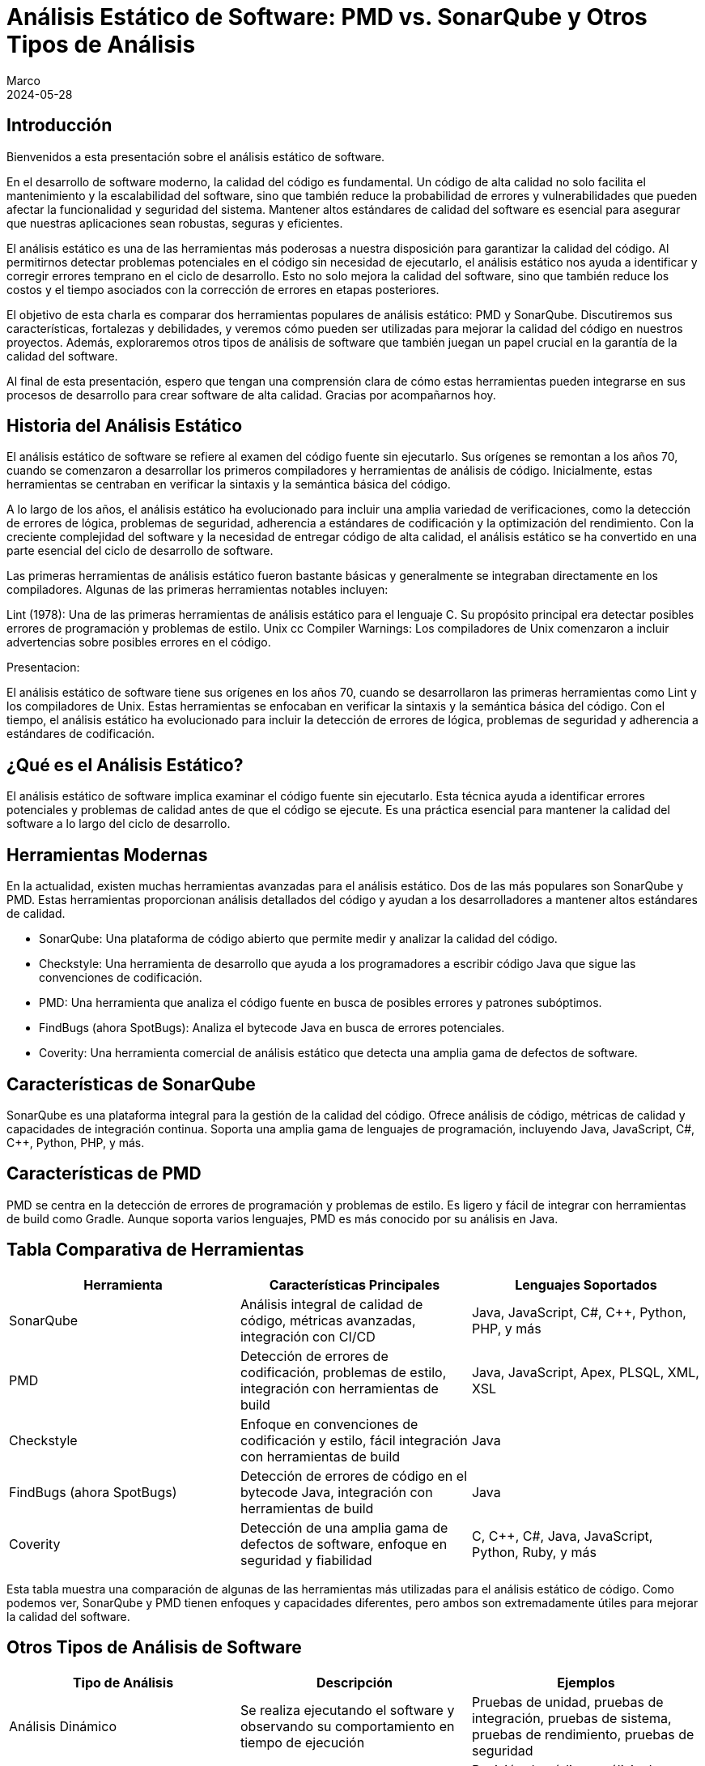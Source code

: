 = Análisis Estático de Software: PMD vs. SonarQube y Otros Tipos de Análisis
Marco
2024-05-28

== Introducción

Bienvenidos a esta presentación sobre el análisis estático de software. 

En el desarrollo de software moderno, la calidad del código es fundamental. Un código de alta calidad no solo facilita el mantenimiento y la escalabilidad del software, sino que también reduce la probabilidad de errores y vulnerabilidades que pueden afectar la funcionalidad y seguridad del sistema. Mantener altos estándares de calidad del software es esencial para asegurar que nuestras aplicaciones sean robustas, seguras y eficientes.

El análisis estático es una de las herramientas más poderosas a nuestra disposición para garantizar la calidad del código. Al permitirnos detectar problemas potenciales en el código sin necesidad de ejecutarlo, el análisis estático nos ayuda a identificar y corregir errores temprano en el ciclo de desarrollo. Esto no solo mejora la calidad del software, sino que también reduce los costos y el tiempo asociados con la corrección de errores en etapas posteriores.

El objetivo de esta charla es comparar dos herramientas populares de análisis estático: PMD y SonarQube. Discutiremos sus características, fortalezas y debilidades, y veremos cómo pueden ser utilizadas para mejorar la calidad del código en nuestros proyectos. Además, exploraremos otros tipos de análisis de software que también juegan un papel crucial en la garantía de la calidad del software. 

Al final de esta presentación, espero que tengan una comprensión clara de cómo estas herramientas pueden integrarse en sus procesos de desarrollo para crear software de alta calidad. Gracias por acompañarnos hoy.

== Historia del Análisis Estático

El análisis estático de software se refiere al examen del código fuente sin ejecutarlo. Sus orígenes se remontan a los años 70, cuando se comenzaron a desarrollar los primeros compiladores y herramientas de análisis de código. Inicialmente, estas herramientas se centraban en verificar la sintaxis y la semántica básica del código.

A lo largo de los años, el análisis estático ha evolucionado para incluir una amplia variedad de verificaciones, como la detección de errores de lógica, problemas de seguridad, adherencia a estándares de codificación y la optimización del rendimiento. Con la creciente complejidad del software y la necesidad de entregar código de alta calidad, el análisis estático se ha convertido en una parte esencial del ciclo de desarrollo de software.

Las primeras herramientas de análisis estático fueron bastante básicas y generalmente se integraban directamente en los compiladores. Algunas de las primeras herramientas notables incluyen:

Lint (1978): Una de las primeras herramientas de análisis estático para el lenguaje C. Su propósito principal era detectar posibles errores de programación y problemas de estilo.
Unix cc Compiler Warnings: Los compiladores de Unix comenzaron a incluir advertencias sobre posibles errores en el código.

Presentacion:

El análisis estático de software tiene sus orígenes en los años 70, cuando se desarrollaron las primeras herramientas como Lint y los compiladores de Unix. Estas herramientas se enfocaban en verificar la sintaxis y la semántica básica del código. Con el tiempo, el análisis estático ha evolucionado para incluir la detección de errores de lógica, problemas de seguridad y adherencia a estándares de codificación.

== ¿Qué es el Análisis Estático?

El análisis estático de software implica examinar el código fuente sin ejecutarlo. Esta técnica ayuda a identificar errores potenciales y problemas de calidad antes de que el código se ejecute. Es una práctica esencial para mantener la calidad del software a lo largo del ciclo de desarrollo.

== Herramientas Modernas

En la actualidad, existen muchas herramientas avanzadas para el análisis estático. Dos de las más populares son SonarQube y PMD. Estas herramientas proporcionan análisis detallados del código y ayudan a los desarrolladores a mantener altos estándares de calidad.

- SonarQube: Una plataforma de código abierto que permite medir y analizar la calidad del código.
- Checkstyle: Una herramienta de desarrollo que ayuda a los programadores a escribir código Java que sigue las convenciones de codificación.
- PMD: Una herramienta que analiza el código fuente en busca de posibles errores y patrones subóptimos.
- FindBugs (ahora SpotBugs): Analiza el bytecode Java en busca de errores potenciales.
- Coverity: Una herramienta comercial de análisis estático que detecta una amplia gama de defectos de software.

== Características de SonarQube

SonarQube es una plataforma integral para la gestión de la calidad del código. Ofrece análisis de código, métricas de calidad y capacidades de integración continua. Soporta una amplia gama de lenguajes de programación, incluyendo Java, JavaScript, C#, C++, Python, PHP, y más.

== Características de PMD

PMD se centra en la detección de errores de programación y problemas de estilo. Es ligero y fácil de integrar con herramientas de build como Gradle. Aunque soporta varios lenguajes, PMD es más conocido por su análisis en Java.

== Tabla Comparativa de Herramientas

[cols="3*", options="header"]
|===
| Herramienta | Características Principales | Lenguajes Soportados

| SonarQube
| Análisis integral de calidad de código, métricas avanzadas, integración con CI/CD
| Java, JavaScript, C#, C++, Python, PHP, y más

| PMD
| Detección de errores de codificación, problemas de estilo, integración con herramientas de build
| Java, JavaScript, Apex, PLSQL, XML, XSL

| Checkstyle
| Enfoque en convenciones de codificación y estilo, fácil integración con herramientas de build
| Java

| FindBugs (ahora SpotBugs)
| Detección de errores de código en el bytecode Java, integración con herramientas de build
| Java

| Coverity
| Detección de una amplia gama de defectos de software, enfoque en seguridad y fiabilidad
| C, C++, C#, Java, JavaScript, Python, Ruby, y más

|===

Esta tabla muestra una comparación de algunas de las herramientas más utilizadas para el análisis estático de código. Como podemos ver, SonarQube y PMD tienen enfoques y capacidades diferentes, pero ambos son extremadamente útiles para mejorar la calidad del software.

== Otros Tipos de Análisis de Software

[cols="3*", options="header"]
|===
| Tipo de Análisis | Descripción | Ejemplos

| Análisis Dinámico
| Se realiza ejecutando el software y observando su comportamiento en tiempo de ejecución
| Pruebas de unidad, pruebas de integración, pruebas de sistema, pruebas de rendimiento, pruebas de seguridad

| Análisis de Código Fuente
| Incluye técnicas especializadas para analizar el código fuente
| Revisión de código, análisis de complejidad, análisis de dependencias

| Análisis de Modelos
| Verifica la corrección y consistencia del diseño antes de la implementación
| Verificación de modelos, simulación de modelos

| Análisis de Datos
| Evalúa el manejo y flujo de datos dentro del sistema
| Análisis de flujos de datos, análisis de propagación de datos

| Análisis de Configuración
| Se enfoca en la configuración del software y su entorno de ejecución
| Gestión de configuración, validación de configuración

| Análisis de Seguridad
| Identifica y mitiga vulnerabilidades de seguridad en el software
| Análisis de vulnerabilidades, pruebas de penetración

| Análisis de Usabilidad
| Evalúa la facilidad de uso del software desde la perspectiva del usuario final
| Pruebas de usabilidad, análisis heurístico

| Análisis de Mantenibilidad
| Evalúa la capacidad del software para ser modificado
| Análisis de métricas de mantenibilidad, evaluación de la documentación

| Análisis de Fiabilidad
| Evalúa la capacidad del software para funcionar correctamente durante un período de tiempo
| Pruebas de estrés, pruebas de robustez

|===

Esta tabla resume los diferentes tipos de análisis de software, proporcionando una visión general de sus propósitos y ejemplos comunes.

== Caso de Estudio: Proyecto Spring Boot con Gradle

Ahora, consideremos un caso de estudio. Imaginemos un equipo de 9 desarrolladores trabajando en un proyecto de Spring Boot con Gradle. Este proyecto maneja un gran volumen de datos de distintos proveedores y está embebido en una aplicación de ecommerce usada en varios países de Latinoamérica. Dado que la integración con el CI/CD actual es complicada, el equipo está considerando el uso de PMD y SonarQube para mejorar la calidad del código.

== Tabla Comparativa de SonarQube vs. PMD

[cols="4*", options="header"]
|===
| Aspecto | SonarQube | PMD | Comentario

| Enfoque
| Análisis integral de calidad
| Detección de errores de codificación
| SonarQube ofrece un análisis más amplio y detallado

| Integración con CI/CD
| Sí, amplia integración
| Limitada, más ligera
| SonarQube tiene mejores capacidades de integración continua

| Métricas de Calidad
| Cobertura de pruebas, deuda técnica, complejidad, duplicación, y más
| Problemas de codificación, estilo y diseño
| SonarQube proporciona métricas más diversas y detalladas

| Facilidad de Configuración
| Requiere más configuración
| Más fácil de configurar
| PMD es más ligero y sencillo de integrar

| Reportes y Dashboards
| Dashboard centralizado con informes detallados
| Informes simples
| SonarQube ofrece mejores capacidades de reporte y visualización

| Soporte Multilenguaje
| Soporte para muchos lenguajes
| Menos lenguajes soportados
| SonarQube tiene un soporte más amplio de lenguajes

|===

Esta tabla nos ayuda a entender las diferencias clave entre SonarQube y PMD. Mientras SonarQube ofrece un análisis integral y capacidades avanzadas, PMD es más ligero y fácil de configurar.

== Métricas de Calidad en SonarQube

Métricas de Calidad de Software
Las métricas de calidad de software son medidas cuantitativas que se utilizan para evaluar diferentes aspectos de la calidad del código y del sistema en su conjunto. Estas métricas ayudan a identificar áreas problemáticas, mejorar la mantenibilidad, aumentar la fiabilidad y garantizar que el software cumpla con los requisitos de los stakeholders. Las métricas de calidad pueden abarcar varios dominios, incluyendo la complejidad del código, la cobertura de pruebas, la duplicación de código, y las vulnerabilidades de seguridad, entre otros.

Métricas de Calidad Contempladas por SonarQube
SonarQube es una herramienta de análisis de calidad de código que proporciona una amplia gama de métricas para evaluar la calidad del software. Algunas de las métricas clave que SonarQube contempla incluyen:

1. Complejidad
- Complejidad Ciclomática: Mide la cantidad de rutas independientes a través del código. Un valor alto indica que el código puede ser difícil de entender y mantener.
- Complejidad Cognitiva: Evalúa cuán difícil es entender el flujo lógico del código. A diferencia de la complejidad ciclomática, se enfoca más en la dificultad percibida por los desarrolladores al leer y entender el código.
2. Cobertura de Pruebas
- Cobertura de Código: Proporción del código que está cubierto por pruebas automatizadas (unitarias, de integración, etc.). Un valor bajo puede indicar que el código es susceptible a errores no detectados.
- Cobertura de Líneas: Porcentaje de líneas de código ejecutadas por las pruebas.
- Cobertura de Condiciones: Porcentaje de condiciones booleanas que han sido evaluadas por las pruebas.
3. Duplicación de Código
- Duplicación de Bloques: Mide el porcentaje de código que está duplicado en diferentes partes del proyecto. La duplicación puede indicar problemas de mantenimiento y un mayor riesgo de inconsistencias.
4. Issues de Calidad
- Bugs: Problemas en el código que probablemente causarán fallos en tiempo de ejecución.
- Vulnerabilidades: Problemas de seguridad que podrían ser explotados por atacantes.
- Code Smells: Problemas en el código que no son necesariamente bugs pero que pueden indicar posibles mejoras en el diseño y la mantenibilidad.
5. Mantenibilidad
- Debt Ratio (Ratio de Deuda Técnica): Proporción entre el esfuerzo necesario para remediar los problemas de calidad y el esfuerzo total de desarrollo. Un alto ratio de deuda técnica indica que hay muchos problemas que deberían ser abordados para mejorar la calidad del código.
- Time to Fix (Tiempo para Corregir): Tiempo estimado para corregir todos los problemas de calidad identificados.
6. Seguridad
- Vulnerabilidades de Seguridad: Identificación y clasificación de vulnerabilidades de seguridad en el código.
- Hotspots de Seguridad: Partes del código que necesitan revisión adicional para garantizar que no contienen vulnerabilidades de seguridad.
7. Fiabilidad
- Reliability Rating (Calificación de Fiabilidad): Medida de la probabilidad de que el software funcione correctamente durante un período específico sin fallos.
- Reliability Remediation Effort (Esfuerzo de Remediación de Fiabilidad): Tiempo estimado para remediar todos los problemas que afectan la fiabilidad del sistema.
8. Operaciones
- Issues Operacionales: Problemas que podrían afectar el rendimiento o la estabilidad del sistema en producción.


=== Visualización de Métricas en SonarQube

SonarQube proporciona una interfaz web intuitiva donde los desarrolladores y gestores de proyectos pueden ver y analizar estas métricas. Algunas características destacadas de la interfaz incluyen:

Métricas de Calidad de Software
Las métricas de calidad de software son medidas cuantitativas que se utilizan para evaluar diferentes aspectos de la calidad del código y del sistema en su conjunto. Estas métricas ayudan a identificar áreas problemáticas, mejorar la mantenibilidad, aumentar la fiabilidad y garantizar que el software cumpla con los requisitos de los stakeholders. Las métricas de calidad pueden abarcar varios dominios, incluyendo la complejidad del código, la cobertura de pruebas, la duplicación de código, y las vulnerabilidades de seguridad, entre otros.

Métricas de Calidad Contempladas por SonarQube
SonarQube es una herramienta de análisis de calidad de código que proporciona una amplia gama de métricas para evaluar la calidad del software. Algunas de las métricas clave que SonarQube contempla incluyen:

1. Complejidad
Complejidad Ciclomática: Mide la cantidad de rutas independientes a través del código. Un valor alto indica que el código puede ser difícil de entender y mantener.
Complejidad Cognitiva: Evalúa cuán difícil es entender el flujo lógico del código. A diferencia de la complejidad ciclomática, se enfoca más en la dificultad percibida por los desarrolladores al leer y entender el código.
2. Cobertura de Pruebas
Cobertura de Código: Proporción del código que está cubierto por pruebas automatizadas (unitarias, de integración, etc.). Un valor bajo puede indicar que el código es susceptible a errores no detectados.
Cobertura de Líneas: Porcentaje de líneas de código ejecutadas por las pruebas.
Cobertura de Condiciones: Porcentaje de condiciones booleanas que han sido evaluadas por las pruebas.
3. Duplicación de Código
Duplicación de Bloques: Mide el porcentaje de código que está duplicado en diferentes partes del proyecto. La duplicación puede indicar problemas de mantenimiento y un mayor riesgo de inconsistencias.
4. Issues de Calidad
Bugs: Problemas en el código que probablemente causarán fallos en tiempo de ejecución.
Vulnerabilidades: Problemas de seguridad que podrían ser explotados por atacantes.
Code Smells: Problemas en el código que no son necesariamente bugs pero que pueden indicar posibles mejoras en el diseño y la mantenibilidad.
5. Mantenibilidad
Debt Ratio (Ratio de Deuda Técnica): Proporción entre el esfuerzo necesario para remediar los problemas de calidad y el esfuerzo total de desarrollo. Un alto ratio de deuda técnica indica que hay muchos problemas que deberían ser abordados para mejorar la calidad del código.
Time to Fix (Tiempo para Corregir): Tiempo estimado para corregir todos los problemas de calidad identificados.
6. Seguridad
Vulnerabilidades de Seguridad: Identificación y clasificación de vulnerabilidades de seguridad en el código.
Hotspots de Seguridad: Partes del código que necesitan revisión adicional para garantizar que no contienen vulnerabilidades de seguridad.
7. Fiabilidad
Reliability Rating (Calificación de Fiabilidad): Medida de la probabilidad de que el software funcione correctamente durante un período específico sin fallos.
Reliability Remediation Effort (Esfuerzo de Remediación de Fiabilidad): Tiempo estimado para remediar todos los problemas que afectan la fiabilidad del sistema.
8. Operaciones
Issues Operacionales: Problemas que podrían afectar el rendimiento o la estabilidad del sistema en producción.

=== Visualización de Métricas en SonarQube
SonarQube proporciona una interfaz web intuitiva donde los desarrolladores y gestores de proyectos pueden ver y analizar estas métricas. Algunas características destacadas de la interfaz incluyen:

- Dashboards Personalizables: Los usuarios pueden crear dashboards personalizados para seguir las métricas más relevantes para sus proyectos.
- Historial de Métricas: Permite visualizar cómo las métricas de calidad han cambiado a lo largo del tiempo, lo cual es útil para identificar tendencias y evaluar el impacto de cambios en el código.
- Alertas y Notificaciones: Los usuarios pueden configurar alertas para recibir notificaciones cuando ciertas métricas superan umbrales predefinidos.


[cols="4*", options="header"]
|===
| Métrica | Descripción | Criticidad | Forma de Medir/Valores

| Complejidad Ciclomática
| Mide la cantidad de rutas independientes a través del código
| Alta: Afecta la mantenibilidad y comprensión del código
| Número de caminos de ejecución: Bajo (1-10), Medio (11-20), Alto (>20)

| Complejidad Cognitiva
| Evalúa la dificultad para entender el flujo lógico del código
| Alta: Impacta la facilidad de mantenimiento
| Dificultad percibida: Bajo (1-10), Medio (11-20), Alto (>20)

| Cobertura de Código
| Proporción del código cubierto por pruebas automatizadas
| Crítica: Baja cobertura puede indicar áreas propensas a errores
| Porcentaje de líneas cubiertas: Bajo (<50%), Medio (50%-80%), Alto (>80%)

| Duplicación de Código
| Porcentaje de código duplicado en el proyecto
| Media: Afecta la mantenibilidad y consistencia
| Porcentaje de duplicación: Bajo (<5%), Medio (5%-10%), Alto (>10%)

| Bugs
| Problemas en el código que pueden causar fallos en tiempo de ejecución
| Crítica: Directamente impacta la fiabilidad del software
| Número de bugs: Crítico, Alto, Medio, Bajo (según impacto)

| Vulnerabilidades
| Problemas de seguridad que podrían ser explotados
| Crítica: Afecta la seguridad del sistema
| Número de vulnerabilidades: Crítico, Alto, Medio, Bajo (según severidad)

| Code Smells
| Problemas de diseño y mantenibilidad en el código
| Media: Afecta la calidad y facilidad de mantenimiento a largo plazo
| Número de code smells: Bajo, Medio, Alto (según impacto en la mantenibilidad)

| Debt Ratio (Ratio de Deuda Técnica)
| Proporción del esfuerzo necesario para remediar problemas de calidad
| Alta: Indicador de acumulación de problemas técnicos
| Porcentaje de deuda técnica: Bajo (<5%), Medio (5%-10%), Alto (>10%)

|===

Estas métricas de SonarQube proporcionan una visión integral de la calidad del código, ayudando a identificar áreas que necesitan mejora. Cada métrica tiene una forma específica de medición y un impacto definido en la calidad del software.

== Problemas Detectados por PMD

[cols="4*", options="header"]
|===
| Problema | Descripción | Categoría | Severidad

| NullPointerException
| Posibles usos de objetos null que pueden causar excepciones en tiempo de ejecución
| Errores de Programación
| Alta

| Array Index Out Of Bounds
| Accesos a índices de arrays que podrían estar fuera de sus límites
| Errores de Programación
| Alta

| Division by Zero
| Operaciones aritméticas que podrían resultar en una división por cero
| Errores de Programación
| Alta

| Inefficient String Concatenation
| Concatenaciones de strings en bucles que deberían usar `StringBuilder` o `StringBuffer`
| Código Ineficiente
| Media

| Unused Local Variables
| Variables locales que son declaradas pero nunca utilizadas
| Código Ineficiente
| Baja

| Unused Private Fields
| Campos privados que nunca son referenciados
| Código Ineficiente
| Baja

| Empty Catch Block
| Bloques catch vacíos que silencian excepciones sin manejarlas adecuadamente
| Malos Hábitos de Codificación
| Alta

| Empty If Statement
| Condicionales if que no contienen ningún código en su bloque
| Malos Hábitos de Codificación
| Baja

| Empty Statement
| Bloques de código vacíos que no tienen efecto
| Malos Hábitos de Codificación
| Baja

| Unnecessary Constructors
| Constructores que no hacen nada o sólo llaman al constructor de la superclase sin realizar ninguna acción adicional
| Malos Hábitos de Codificación
| Media

| Long Variable Names
| Nombres de variables excesivamente largos que afectan la legibilidad del código
| Problemas de Estilo y Convenciones de Codificación
| Baja

| Short Variable Names
| Nombres de variables demasiado cortos que no describen adecuadamente su propósito
| Problemas de Estilo y Convenciones de Codificación
| Baja

| Magic Numbers
| Uso de números literales en el código en lugar de constantes descriptivas
| Problemas de Estilo y Convenciones de Codificación
| Media

| Misleading Variable Names
| Variables con nombres que no reflejan su propósito o contenido
| Problemas de Estilo y Convenciones de Codificación
| Media

| Excessive Class Length
| Clases que son demasiado largas y complejas
| Problemas de Diseño
| Alta

| Excessive Method Length
| Métodos que contienen demasiadas líneas de código, indicando que deberían ser refactorizados
| Problemas de Diseño
| Alta

| Coupling Between Objects
| Demasiadas dependencias entre clases, lo cual puede indicar problemas de diseño y mantenimiento
| Problemas de Diseño
| Alta

| High Cyclomatic Complexity
| Métodos o clases con una complejidad ciclomática alta, lo que sugiere que son difíciles de entender y mantener
| Problemas de Diseño
| Alta

| Hardcoded Credentials
| Credenciales como nombres de usuario y contraseñas que están hardcoded en el código fuente
| Errores de Seguridad
| Crítica

| Insecure HTTP
| Uso de HTTP en lugar de HTTPS para la comunicación, lo cual puede ser un riesgo de seguridad
| Errores de Seguridad
| Crítica

| Deserialization Issues
| Problemas relacionados con la deserialización de datos que podrían ser explotados para ataques de seguridad
| Errores de Seguridad
| Alta

| Duplicate Code
| Código duplicado que debería ser refactorizado para mejorar la mantenibilidad
| Problemas de Mantenimiento
| Media

| Dead Code
| Código que nunca se ejecuta y puede ser eliminado
| Problemas de Mantenimiento
| Baja

| God Class
| Clases que tienen demasiadas responsabilidades y deberían ser refactorizadas en clases más pequeñas y cohesivas
| Problemas de Diseño
| Alta

| Suspicious Equals Method
| Implementaciones de métodos `equals` que podrían ser incorrectas o incompletas
| Potenciales Bugs y Problemas de Lógica
| Alta

| Overridden Methods
| Problemas con métodos que sobrecargan o sobrescriben métodos en maneras que pueden ser problemáticas
| Potenciales Bugs y Problemas de Lógica
| Media

| Missing Break in Switch
| Switch statements que podrían faltar break statements, causando comportamiento no intencional
| Potenciales Bugs y Problemas de Lógica
| Alta

| Proper Use of Access Modifiers
| Asegurar que los campos y métodos tengan el nivel de acceso adecuado (public, private, protected)
| Mejores Prácticas de Codificación
| Media

| Final Modifier for Static Fields
| Recomendaciones sobre el uso de `final` para constantes y campos estáticos
| Mejores Prácticas de Codificación
| Media

|===

Esta tabla detalla los problemas específicos que PMD puede detectar, categorizados y clasificados por severidad. PMD es especialmente útil para identificar errores de codificación comunes y problemas de estilo.

== Recomendación Final

Para un proyecto que maneja un alto volumen de datos y necesita alta robustez y escalabilidad, recomendaría utilizar ambas herramientas: PMD y SonarQube. PMD se puede integrar fácilmente en el proceso de CI/CD actual, proporcionando detección rápida de errores de codificación. SonarQube, aunque no se integre directamente en el CI/CD, puede utilizarse para análisis periódicos y más exhaustivos, ofreciendo una visión completa de la calidad del código.

== Conclusión

En conclusión, el análisis estático es una práctica esencial para mantener la calidad del software. Tanto PMD como SonarQube tienen sus fortalezas y, al combinarlas, se puede maximizar la calidad del código en tu proyecto. Gracias por su atención y ahora abro el espacio para preguntas.

== Preguntas y Respuestas

Gracias por su atención. Ahora estoy abierto a responder cualquier pregunta que puedan tener sobre el análisis estático de software, PMD, SonarQube o cualquier otro tema relacionado.
